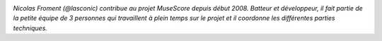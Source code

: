 .. image:: static/photos/nicolas-froment.jpg
  :width: 150px
  :alt: Nicolas Froment
  :align: left
  :class: photo

*Nicolas Froment (@lasconic) contribue au projet MuseScore depuis début 2008. Batteur et développeur, il fait partie de la petite équipe de 3 personnes qui travaillent à plein temps sur le projet et il coordonne les différentes parties techniques.*
